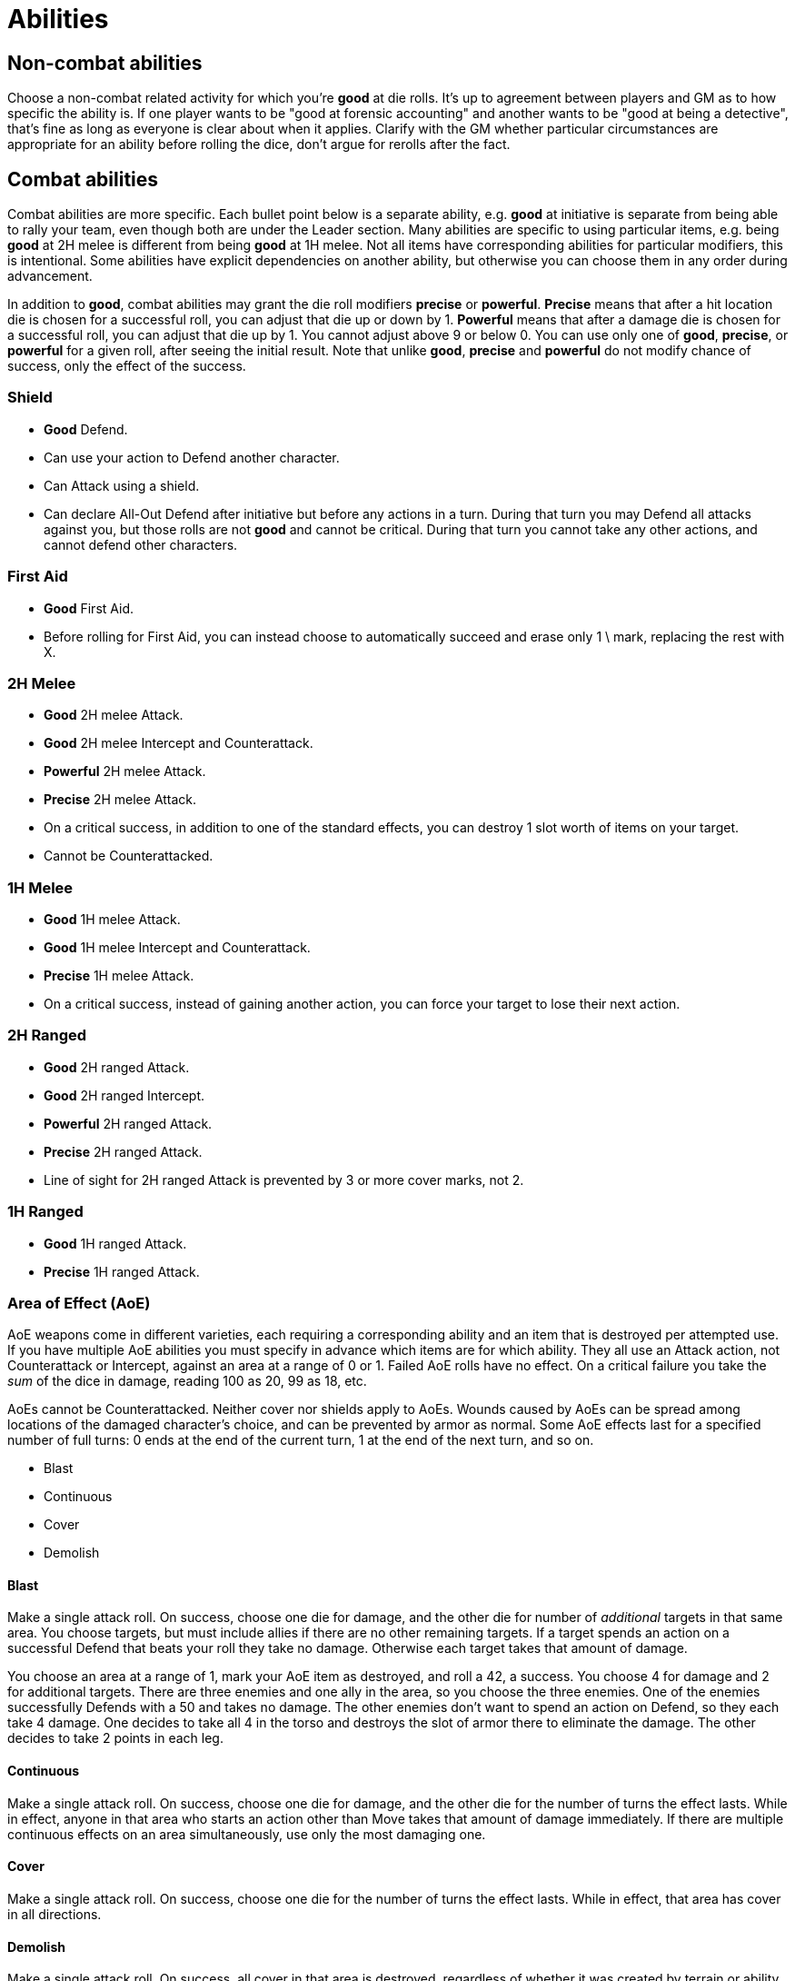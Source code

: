 [#abilities]

= Abilities

== Non-combat abilities

Choose a non-combat related activity for which you're *good* at die rolls. It's up to agreement between players and GM as to how specific the ability is. If one player wants to be "good at forensic accounting" and another wants to be "good at being a detective", that's fine as long as everyone is clear about when it applies. Clarify with the GM whether particular circumstances are appropriate for an ability before rolling the dice, don't argue for rerolls after the fact.

== Combat abilities

Combat abilities are more specific. Each bullet point below is a separate ability, e.g. *good* at initiative is separate from being able to rally your team, even though both are under the Leader section. Many abilities are specific to using particular items, e.g. being *good* at 2H melee is different from being *good* at 1H melee. Not all items have corresponding abilities for particular modifiers, this is intentional. Some abilities have explicit dependencies on another ability, but otherwise you can choose them in any order during advancement.

In addition to *good*, combat abilities may grant the die roll modifiers *precise* or *powerful*. *Precise* means that after a hit location die is chosen for a successful roll, you can adjust that die up or down by 1. *Powerful* means that after a damage die is chosen for a successful roll, you can adjust that die up by 1. You cannot adjust above 9 or below 0. You can use only one of *good*, *precise*, or *powerful* for a given roll, after seeing the initial result. Note that unlike *good*, *precise* and *powerful* do not modify chance of success, only the effect of the success.

=== Shield

* *Good* Defend.
* Can use your action to Defend another character.
* Can Attack using a shield.
* Can declare All-Out Defend after initiative but before any actions in a turn. During that turn you may Defend all attacks against you, but those rolls are not *good* and cannot be critical. During that turn you cannot take any other actions, and cannot defend other characters.

=== First Aid

* *Good* First Aid.
* Before rolling for First Aid, you can instead choose to automatically succeed and erase only 1 \ mark, replacing the rest with X.

=== 2H Melee

* *Good* 2H melee Attack.
* *Good* 2H melee Intercept and Counterattack.
* *Powerful* 2H melee Attack.
* *Precise* 2H melee Attack.
* On a critical success, in addition to one of the standard effects, you can destroy 1 slot worth of items on your target.
* Cannot be Counterattacked.

=== 1H Melee

* *Good* 1H melee Attack.
* *Good* 1H melee Intercept and Counterattack.
* *Precise* 1H melee Attack.
* On a critical success, instead of gaining another action, you can force your target to lose their next action.

=== 2H Ranged

* *Good* 2H ranged Attack.
* *Good* 2H ranged Intercept.
* *Powerful* 2H ranged Attack.
* *Precise* 2H ranged Attack.
* Line of sight for 2H ranged Attack is prevented by 3 or more cover marks, not 2.

=== 1H Ranged

* *Good* 1H ranged Attack.
* *Precise* 1H ranged Attack.

=== Area of Effect (AoE)

AoE weapons come in different varieties, each requiring a corresponding ability and an item that is destroyed per attempted use. If you have multiple AoE abilities you must specify in advance which items are for which ability. They all use an Attack action, not Counterattack or Intercept, against an area at a range of 0 or 1. Failed AoE rolls have no effect. On a critical failure you take the _sum_ of the dice in damage, reading 100 as 20, 99 as 18, etc.

AoEs cannot be Counterattacked. Neither cover nor shields apply to AoEs. Wounds caused by AoEs can be spread among locations of the damaged character's choice, and can be prevented by armor as normal. Some AoE effects last for a specified number of full turns: 0 ends at the end of the current turn, 1 at the end of the next turn, and so on.

* Blast
* Continuous
* Cover
* Demolish

==== Blast

Make a single attack roll. On success, choose one die for damage, and the other die for number of _additional_ targets in that same area. You choose targets, but must include allies if there are no other remaining targets. If a target spends an action on a successful Defend that beats your roll they take no damage. Otherwise each target takes that amount of damage.

****
You choose an area at a range of 1, mark your AoE item as destroyed, and roll a 42, a success. You choose 4 for damage and 2 for additional targets. There are three enemies and one ally in the area, so you choose the three enemies. One of the enemies successfully Defends with a 50 and takes no damage. The other enemies don't want to spend an action on Defend, so they each take 4 damage. One decides to take all 4 in the torso and destroys the slot of armor there to eliminate the damage. The other decides to take 2 points in each leg.
****

==== Continuous

Make a single attack roll. On success, choose one die for damage, and the other die for the number of turns the effect lasts. While in effect, anyone in that area who starts an action other than Move takes that amount of damage immediately. If there are multiple continuous effects on an area simultaneously, use only the most damaging one.

==== Cover

Make a single attack roll. On success, choose one die for the number of turns the effect lasts. While in effect, that area has cover in all directions.

==== Demolish

Make a single attack roll. On success, all cover in that area is destroyed, regardless of whether it was created by terrain or ability.

=== Leader

* *Good* at initiative rolls. If someone else on your team has higher level, they can choose to let you roll initiative.
* You can use an action to attempt to rally your team. Make a roll, on a success anyone on your team (including you) can increase their level to match the roll. They can't exceed their *max* level. You can attempt this only once per combat, whether you succeed or fail. You can use this ability at the end of combat if you haven't attempted it yet.
* You can use an action to direct someone else on your team to take any action they are able to. If they agree, they can do so without using an action of their own. If they disagree, you can use your action for something else. Someone cannot benefit from this ability more than once per turn, nor if they used this ability this turn.
* When you succeed at an initiative roll, even if you didn't win, gain an additional action that can be used only to direct others. Requires the prior ability.

=== Speed

* You can roll for Move. On a success you can move twice, each subject to Intercept. On a failure you stay in your current area, but it is still treated as a move attempt for Intercept.

=== Stealth

* While in an area without enemies, you gain an additional cover mark between you and any other area. Besides providing cover, this also counts against line of sight, even if there was already cover in your area. You lose this effect as soon as you start an Attack or Intercept action. You regain it after a Move action. Your area can still be targeted by AoEs and you can suffer from their effects, including losing stealth due to Demolish.

=== Unarmed Combat

* Make Attack, Counterattack, or Intercept actions using an empty hand or two legs. This is a prerequisite for any of the following abilities.
* *Good* unarmed Attack.
* *Good* unarmed Counterattack and Intercept.
* *Precise* unarmed Attack.
* When you successfully Intercept with two empty hands, in addition to damage you can stop the target's movement. You decide which of the two areas they end up in.
